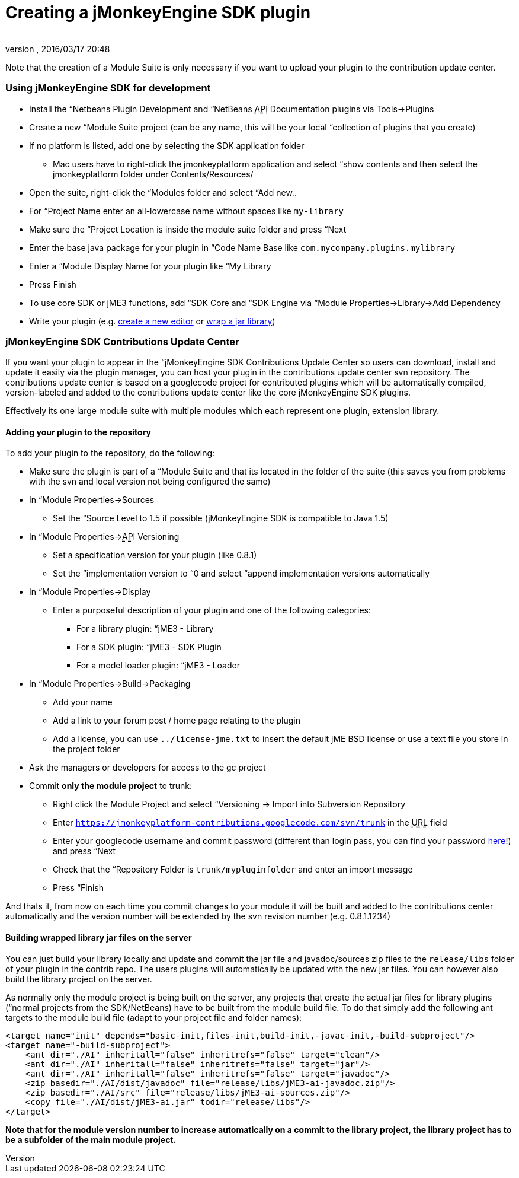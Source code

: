 = Creating a jMonkeyEngine SDK plugin
:author: 
:revnumber: 
:revdate: 2016/03/17 20:48
:relfileprefix: ../../
:imagesdir: ../..
ifdef::env-github,env-browser[:outfilesuffix: .adoc]


Note that the creation of a Module Suite is only necessary if you want to upload your plugin to the contribution update center.



=== Using jMonkeyEngine SDK for development

*  Install the “Netbeans Plugin Development and “NetBeans +++<abbr title="Application Programming Interface">API</abbr>+++ Documentation plugins via Tools→Plugins
*  Create a new “Module Suite project (can be any name, this will be your local “collection of plugins that you create)
*  If no platform is listed, add one by selecting the SDK application folder
**  Mac users have to right-click the jmonkeyplatform application and select “show contents and then select the jmonkeyplatform folder under Contents/Resources/

*  Open the suite, right-click the “Modules folder and select “Add new..
*  For “Project Name enter an all-lowercase name without spaces like `my-library`
*  Make sure the “Project Location is inside the module suite folder and press “Next
*  Enter the base java package for your plugin in “Code Name Base like `com.mycompany.plugins.mylibrary`
*  Enter a “Module Display Name for your plugin like “My Library
*  Press Finish
*  To use core SDK or jME3 functions, add “SDK Core and “SDK Engine via “Module Properties→Library→Add Dependency
*  Write your plugin (e.g. <<sdk/development#,create a new editor>> or <<sdk/development/extension_library#,wrap a jar library>>)


=== jMonkeyEngine SDK Contributions Update Center

If you want your plugin to appear in the “jMonkeyEngine SDK Contributions Update Center so users can download, install and update it easily via the plugin manager, you can host your plugin in the contributions update center svn repository. The contributions update center is based on a googlecode project for contributed plugins which will be automatically compiled, version-labeled and added to the contributions update center like the core jMonkeyEngine SDK plugins.


Effectively its one large module suite with multiple modules which each represent one plugin, extension library.



==== Adding your plugin to the repository

To add your plugin to the repository, do the following:


*  Make sure the plugin is part of a “Module Suite and that its located in the folder of the suite (this saves you from problems with the svn and local version not being configured the same)
*  In “Module Properties→Sources
**  Set the “Source Level to 1.5 if possible (jMonkeyEngine SDK is compatible to Java 1.5)

*  In “Module Properties→+++<abbr title="Application Programming Interface">API</abbr>+++ Versioning
**  Set a specification version for your plugin (like 0.8.1)
**  Set the “implementation version to “0 and select “append implementation versions automatically

*  In “Module Properties→Display
**  Enter a purposeful description of your plugin and one of the following categories:
***  For a library plugin: “jME3 - Library
***  For a SDK plugin: “jME3 - SDK Plugin
***  For a model loader plugin: “jME3 - Loader


*  In “Module Properties→Build→Packaging
**  Add your name
**  Add a link to your forum post / home page relating to the plugin
**  Add a license, you can use `../license-jme.txt` to insert the default jME BSD license or use a text file you store in the project folder

*  Ask the managers or developers for access to the gc project
*  Commit *only the module project* to trunk:
**  Right click the Module Project and select “Versioning → Import into Subversion Repository
**  Enter `link:https://jmonkeyplatform-contributions.googlecode.com/svn/trunk[https://jmonkeyplatform-contributions.googlecode.com/svn/trunk]` in the +++<abbr title="Uniform Resource Locator">URL</abbr>+++ field
**  Enter your googlecode username and commit password (different than login pass, you can find your password link:https://code.google.com/hosting/settings[here]!) and press “Next
**  Check that the “Repository Folder is `trunk/mypluginfolder` and enter an import message
**  Press “Finish


And thats it, from now on each time you commit changes to your module it will be built and added to the contributions center automatically and the version number will be extended by the svn revision number (e.g. 0.8.1.1234)



==== Building wrapped library jar files on the server

You can just build your library locally and update and commit the jar file and javadoc/sources zip files to the `release/libs` folder of your plugin in the contrib repo. The users plugins will automatically be updated with the new jar files. You can however also build the library project on the server.


As normally only the module project is being built on the server, any projects that create the actual jar files for library plugins (“normal projects from the SDK/NetBeans) have to be built from the module build file. To do that simply add the following ant targets to the module build file (adapt to your project file and folder names):


[source,xml]
----

<target name="init" depends="basic-init,files-init,build-init,-javac-init,-build-subproject"/>
<target name="-build-subproject">
    <ant dir="./AI" inheritall="false" inheritrefs="false" target="clean"/>
    <ant dir="./AI" inheritall="false" inheritrefs="false" target="jar"/>
    <ant dir="./AI" inheritall="false" inheritrefs="false" target="javadoc"/>
    <zip basedir="./AI/dist/javadoc" file="release/libs/jME3-ai-javadoc.zip"/>
    <zip basedir="./AI/src" file="release/libs/jME3-ai-sources.zip"/>
    <copy file="./AI/dist/jME3-ai.jar" todir="release/libs"/>
</target>

----

*Note that for the module version number to increase automatically on a commit to the library project, the library project has to be a subfolder of the main module project.*

